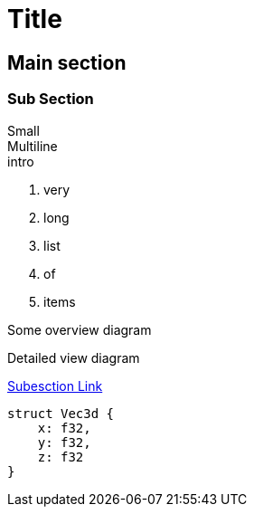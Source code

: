 = Title
:source-highlighter: highlight.js
:revealjs_theme: black

== Main section [[main]]

=== Sub Section [[sub]]

Small +
Multiline +
intro

. very
. long
. list
. of
. items


ifdef::backend-revealjs[=== !]

Some overview diagram

ifdef::backend-revealjs[=== !]

Detailed view diagram

ifdef::backend-revealjs[=== !]


<<sub,Subesction Link>>

[,rust]
----
struct Vec3d {
    x: f32,
    y: f32,
    z: f32
}

----
